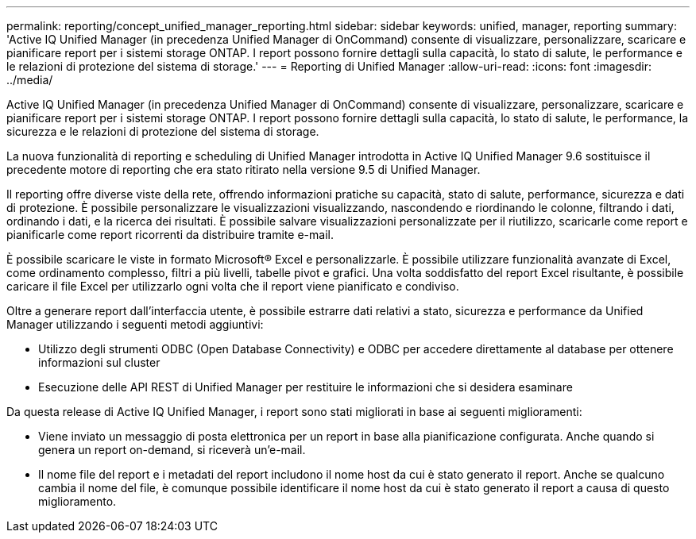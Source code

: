 ---
permalink: reporting/concept_unified_manager_reporting.html 
sidebar: sidebar 
keywords: unified, manager, reporting 
summary: 'Active IQ Unified Manager (in precedenza Unified Manager di OnCommand) consente di visualizzare, personalizzare, scaricare e pianificare report per i sistemi storage ONTAP. I report possono fornire dettagli sulla capacità, lo stato di salute, le performance e le relazioni di protezione del sistema di storage.' 
---
= Reporting di Unified Manager
:allow-uri-read: 
:icons: font
:imagesdir: ../media/


[role="lead"]
Active IQ Unified Manager (in precedenza Unified Manager di OnCommand) consente di visualizzare, personalizzare, scaricare e pianificare report per i sistemi storage ONTAP. I report possono fornire dettagli sulla capacità, lo stato di salute, le performance, la sicurezza e le relazioni di protezione del sistema di storage.

La nuova funzionalità di reporting e scheduling di Unified Manager introdotta in Active IQ Unified Manager 9.6 sostituisce il precedente motore di reporting che era stato ritirato nella versione 9.5 di Unified Manager.

Il reporting offre diverse viste della rete, offrendo informazioni pratiche su capacità, stato di salute, performance, sicurezza e dati di protezione. È possibile personalizzare le visualizzazioni visualizzando, nascondendo e riordinando le colonne, filtrando i dati, ordinando i dati, e la ricerca dei risultati. È possibile salvare visualizzazioni personalizzate per il riutilizzo, scaricarle come report e pianificarle come report ricorrenti da distribuire tramite e-mail.

È possibile scaricare le viste in formato Microsoft® Excel e personalizzarle. È possibile utilizzare funzionalità avanzate di Excel, come ordinamento complesso, filtri a più livelli, tabelle pivot e grafici. Una volta soddisfatto del report Excel risultante, è possibile caricare il file Excel per utilizzarlo ogni volta che il report viene pianificato e condiviso.

Oltre a generare report dall'interfaccia utente, è possibile estrarre dati relativi a stato, sicurezza e performance da Unified Manager utilizzando i seguenti metodi aggiuntivi:

* Utilizzo degli strumenti ODBC (Open Database Connectivity) e ODBC per accedere direttamente al database per ottenere informazioni sul cluster
* Esecuzione delle API REST di Unified Manager per restituire le informazioni che si desidera esaminare


Da questa release di Active IQ Unified Manager, i report sono stati migliorati in base ai seguenti miglioramenti:

* Viene inviato un messaggio di posta elettronica per un report in base alla pianificazione configurata. Anche quando si genera un report on-demand, si riceverà un'e-mail.
* Il nome file del report e i metadati del report includono il nome host da cui è stato generato il report.
Anche se qualcuno cambia il nome del file, è comunque possibile identificare il nome host da cui è stato generato il report a causa di questo miglioramento.


